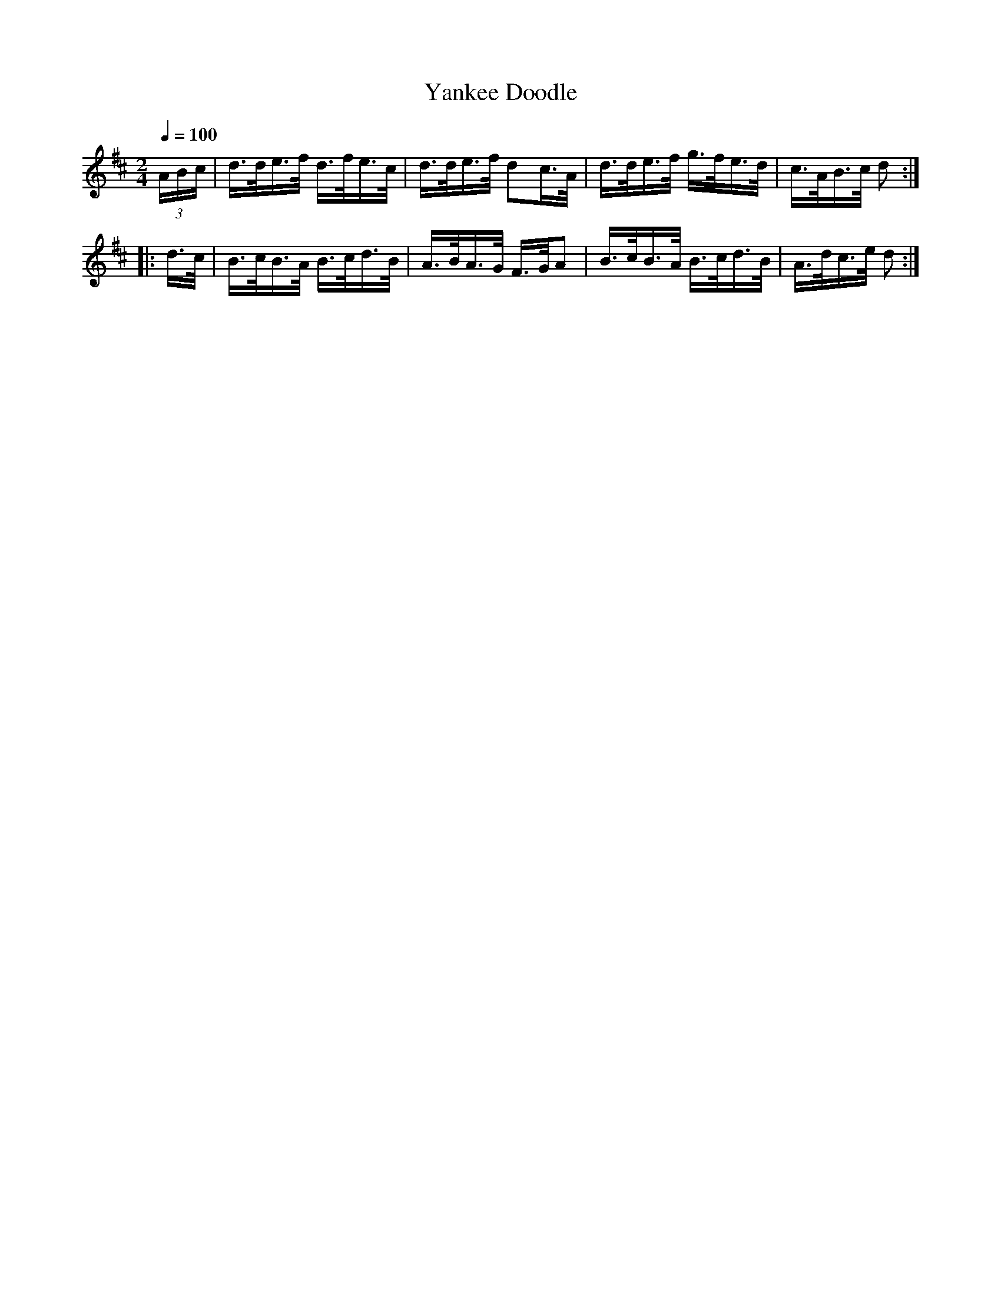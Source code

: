 X:942
T:Yankee Doodle
S:Bruce & Emmett's Drummers and Fifers Guide (1862), p. 94
M:2/4
L:1/16
Q:1/4=100
K:D
%%MIDI program 72
%%MIDI transpose 8
%%MIDI ratio 3 1
(3ABc|d>de>f d>fe>c|d>de>f d2c>A|d>de>f g>fe>d|c>AB>c d2::
d>c|B>cB>A B>cd>B|A>BA>G F>GA2|B>cB>A B>cd>B|A>dc>e d2:|
